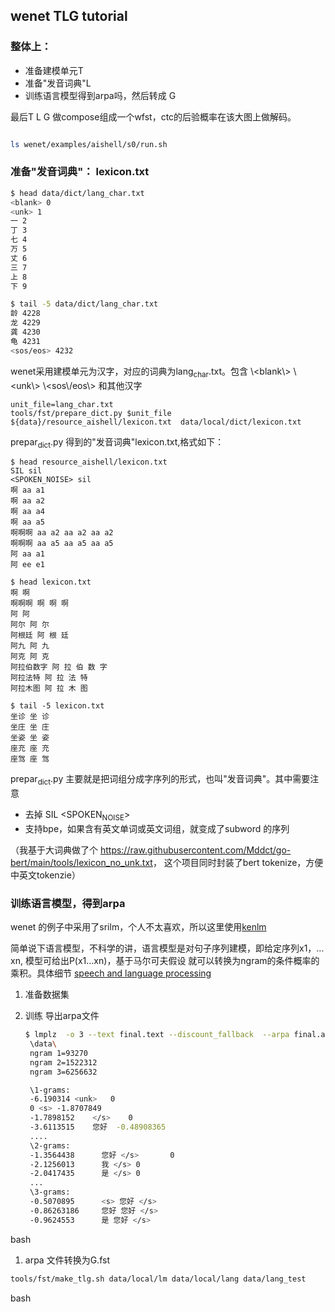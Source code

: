 ** wenet TLG tutorial
*** 整体上：
   - 准备建模单元T
   - 准备"发音词典"L
   - 训练语言模型得到arpa吗，然后转成 G

   最后T L G 做compose组成一个wfst，ctc的后验概率在该大图上做解码。
   #+begin_src bash

     ls wenet/examples/aishell/s0/run.sh
   #+end_src

*** 准备"发音词典"： lexicon.txt
     #+begin_src bash
       $ head data/dict/lang_char.txt
       <blank> 0
       <unk> 1
       一 2
       丁 3
       七 4
       万 5
       丈 6
       三 7
       上 8
       下 9

       $ tail -5 data/dict/lang_char.txt
       龄 4228
       龙 4229
       龚 4230
       龟 4231
       <sos/eos> 4232
     #+end_src

     wenet采用建模单元为汉字，对应的词典为lang_char.txt。包含
     \<blank\> \<unk\> \<sos\/eos\> 和其他汉字
     #+begin_src
unit_file=lang_char.txt
tools/fst/prepare_dict.py $unit_file ${data}/resource_aishell/lexicon.txt  data/local/dict/lexicon.txt
     #+end_src

     prepar_dict.py 得到的"发音词典"lexicon.txt,格式如下：
     #+begin_src
$ head resource_aishell/lexicon.txt
SIL sil
<SPOKEN_NOISE> sil
啊 aa a1
啊 aa a2
啊 aa a4
啊 aa a5
啊啊啊 aa a2 aa a2 aa a2
啊啊啊 aa a5 aa a5 aa a5
阿 aa a1
阿 ee e1

$ head lexicon.txt
啊 啊
啊啊啊 啊 啊 啊
阿 阿
阿尔 阿 尔
阿根廷 阿 根 廷
阿九 阿 九
阿克 阿 克
阿拉伯数字 阿 拉 伯 数 字
阿拉法特 阿 拉 法 特
阿拉木图 阿 拉 木 图

$ tail -5 lexicon.txt
坐诊 坐 诊
坐庄 坐 庄
坐姿 坐 姿
座充 座 充
座驾 座 驾
     #+end_src
     prepar_dict.py 主要就是把词组分成字序列的形式，也叫"发音词典"。其中需要注意

     - 去掉 SIL <SPOKEN_NOISE>
     - 支持bpe，如果含有英文单词或英文词组，就变成了subword 的序列

     （我基于大词典做了个 https://raw.githubusercontent.com/Mddct/go-bert/main/tools/lexicon_no_unk.txt，
     这个项目同时封装了bert tokenize，方便中英文tokenzie）


*** 训练语言模型，得到arpa
     wenet 的例子中采用了srilm，个人不太喜欢，所以这里使用[[https://github.com/kpu/kenlm][kenlm]]

     简单说下语言模型，不科学的讲，语言模型是对句子序列建模，即给定序列x1，...xn, 模型可给出P(x1...xn)，基于马尔可夫假设
     就可以转换为ngram的条件概率的乘积。具体细节 [[https://web.stanford.edu/~jurafsky/slp3][speech and language processing]]
     1. 准备数据集
     
     2. 训练 导出arpa文件
      #+begin_src bash
     $ lmplz  -o 3 --text final.text --discount_fallback  --arpa final.arpa && head final.arpa
      \data\
      ngram 1=93270
      ngram 2=1522312
      ngram 3=6256632

      \1-grams:
      -6.190314	<unk>	0
      0	<s>	-1.8707849
      -1.7898152	</s>	0
      -3.6113515	您好	-0.48908365
      ....
      \2-grams:
      -1.3564438      您好 </s>       0
      -2.1256013      我 </s> 0
      -2.0417435      是 </s> 0
      ...
      \3-grams:
      -0.5070895      <s> 您好 </s>
      -0.86263186     您好 您好 </s>
      -0.9624553      是 您好 </s>
      #+end_src bash
     3. arpa 文件转换为G.fst
     #+begin_src bash
    tools/fst/make_tlg.sh data/local/lm data/local/lang data/lang_test
     #+end_src bash
